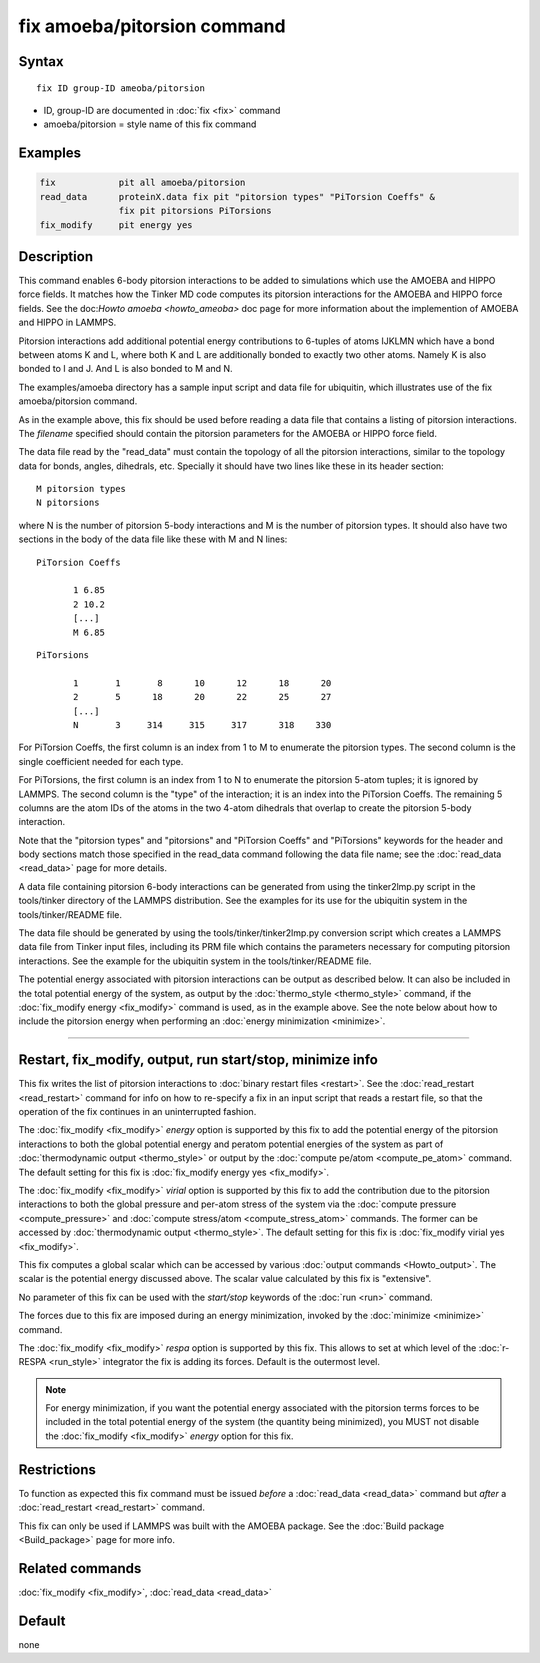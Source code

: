 .. index:: fix amoeba/pitorsion

fix amoeba/pitorsion command
============================

Syntax
""""""

.. parsed-literal::

   fix ID group-ID ameoba/pitorsion

* ID, group-ID are documented in :doc:`fix <fix>` command
* amoeba/pitorsion = style name of this fix command

Examples
""""""""

.. code-block:: LAMMPS

   fix            pit all amoeba/pitorsion
   read_data      proteinX.data fix pit "pitorsion types" "PiTorsion Coeffs" &
                  fix pit pitorsions PiTorsions
   fix_modify     pit energy yes

Description
"""""""""""

This command enables 6-body pitorsion interactions to be added to
simulations which use the AMOEBA and HIPPO force fields.  It matches
how the Tinker MD code computes its pitorsion interactions for the
AMOEBA and HIPPO force fields.  See the doc:`Howto amoeba
<howto_ameoba>` doc page for more information about the implemention
of AMOEBA and HIPPO in LAMMPS.

Pitorsion interactions add additional potential energy contributions
to 6-tuples of atoms IJKLMN which have a bond between atoms K and L,
where both K and L are additionally bonded to exactly two other atoms.
Namely K is also bonded to I and J.  And L is also bonded to M and N.

The examples/amoeba directory has a sample input script and data file
for ubiquitin, which illustrates use of the fix amoeba/pitorsion
command.

As in the example above, this fix should be used before reading a data
file that contains a listing of pitorsion interactions.  The
*filename* specified should contain the pitorsion parameters for the
AMOEBA or HIPPO force field.

The data file read by the "read_data" must contain the topology of all
the pitorsion interactions, similar to the topology data for bonds,
angles, dihedrals, etc.  Specially it should have two lines like these
in its header section:

.. parsed-literal::

   M pitorsion types
   N pitorsions

where N is the number of pitorsion 5-body interactions and M is the
number of pitorsion types.  It should also have two sections in the body
of the data file like these with M and N lines:

.. parsed-literal::

   PiTorsion Coeffs

          1 6.85
          2 10.2
          [...]
          M 6.85

.. parsed-literal::

   PiTorsions

          1       1       8      10      12      18      20
          2       5      18      20      22      25      27
          [...]
          N       3     314     315     317      318    330

For PiTorsion Coeffs, the first column is an index from 1 to M to
enumerate the pitorsion types.  The second column is the single
coefficient needed for each type.

For PiTorsions, the first column is an index from 1 to N to enumerate
the pitorsion 5-atom tuples; it is ignored by LAMMPS.  The second
column is the "type" of the interaction; it is an index into the
PiTorsion Coeffs.  The remaining 5 columns are the atom IDs of the
atoms in the two 4-atom dihedrals that overlap to create the pitorsion
5-body interaction.

Note that the "pitorsion types" and "pitorsions" and "PiTorsion
Coeffs" and "PiTorsions" keywords for the header and body sections
match those specified in the read_data command following the data file
name; see the :doc:`read_data <read_data>` page for more details.

A data file containing pitorsion 6-body interactions can be generated
from using the tinker2lmp.py script in the tools/tinker directory of
the LAMMPS distribution.  See the examples for its use for the
ubiquitin system in the tools/tinker/README file.

The data file should be generated by using the
tools/tinker/tinker2lmp.py conversion script which creates a LAMMPS
data file from Tinker input files, including its PRM file which
contains the parameters necessary for computing pitorsion
interactions.  See the example for the ubiquitin system in the
tools/tinker/README file.

The potential energy associated with pitorsion interactions can be
output as described below.  It can also be included in the total
potential energy of the system, as output by the :doc:`thermo_style
<thermo_style>` command, if the :doc:`fix_modify energy <fix_modify>`
command is used, as in the example above.  See the note below about
how to include the pitorsion energy when performing an :doc:`energy
minimization <minimize>`.

----------

Restart, fix_modify, output, run start/stop, minimize info
"""""""""""""""""""""""""""""""""""""""""""""""""""""""""""

This fix writes the list of pitorsion interactions to :doc:`binary
restart files <restart>`.  See the :doc:`read_restart <read_restart>`
command for info on how to re-specify a fix in an input script that
reads a restart file, so that the operation of the fix continues in an
uninterrupted fashion.

The :doc:`fix_modify <fix_modify>` *energy* option is supported by
this fix to add the potential energy of the pitorsion interactions to
both the global potential energy and peratom potential energies of the
system as part of :doc:`thermodynamic output <thermo_style>` or output
by the :doc:`compute pe/atom <compute_pe_atom>` command.  The default
setting for this fix is :doc:`fix_modify energy yes <fix_modify>`.

The :doc:`fix_modify <fix_modify>` *virial* option is supported by
this fix to add the contribution due to the pitorsion interactions to
both the global pressure and per-atom stress of the system via the
:doc:`compute pressure <compute_pressure>` and :doc:`compute
stress/atom <compute_stress_atom>` commands.  The former can be
accessed by :doc:`thermodynamic output <thermo_style>`.  The default
setting for this fix is :doc:`fix_modify virial yes <fix_modify>`.

This fix computes a global scalar which can be accessed by various
:doc:`output commands <Howto_output>`.  The scalar is the potential
energy discussed above.  The scalar value calculated by this fix is
"extensive".

No parameter of this fix can be used with the *start/stop* keywords of
the :doc:`run <run>` command.

The forces due to this fix are imposed during an energy minimization,
invoked by the :doc:`minimize <minimize>` command.

The :doc:`fix_modify <fix_modify>` *respa* option is supported by this
fix. This allows to set at which level of the :doc:`r-RESPA
<run_style>` integrator the fix is adding its forces. Default is the
outermost level.

.. note::

   For energy minimization, if you want the potential energy
   associated with the pitorsion terms forces to be included in the
   total potential energy of the system (the quantity being
   minimized), you MUST not disable the :doc:`fix_modify <fix_modify>`
   *energy* option for this fix.

Restrictions
""""""""""""

To function as expected this fix command must be issued *before* a
:doc:`read_data <read_data>` command but *after* a :doc:`read_restart
<read_restart>` command.

This fix can only be used if LAMMPS was built with the AMOEBA package.
See the :doc:`Build package <Build_package>` page for more info.

Related commands
""""""""""""""""

:doc:`fix_modify <fix_modify>`, :doc:`read_data <read_data>`

Default
"""""""

none
